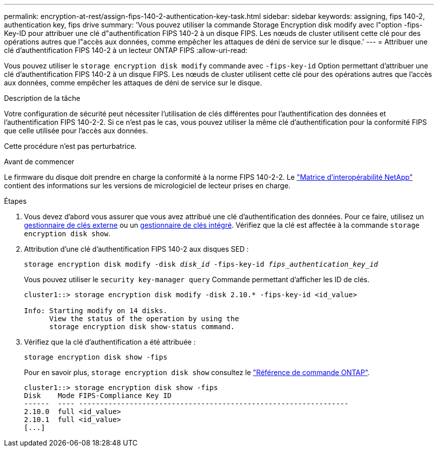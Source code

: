---
permalink: encryption-at-rest/assign-fips-140-2-authentication-key-task.html 
sidebar: sidebar 
keywords: assigning, fips 140-2, authentication key, fips drive 
summary: 'Vous pouvez utiliser la commande Storage Encryption disk modify avec l"option -fips-Key-ID pour attribuer une clé d"authentification FIPS 140-2 à un disque FIPS. Les nœuds de cluster utilisent cette clé pour des opérations autres que l"accès aux données, comme empêcher les attaques de déni de service sur le disque.' 
---
= Attribuer une clé d'authentification FIPS 140-2 à un lecteur ONTAP FIPS
:allow-uri-read: 


[role="lead"]
Vous pouvez utiliser le `storage encryption disk modify` commande avec `-fips-key-id` Option permettant d'attribuer une clé d'authentification FIPS 140-2 à un disque FIPS. Les nœuds de cluster utilisent cette clé pour des opérations autres que l'accès aux données, comme empêcher les attaques de déni de service sur le disque.

.Description de la tâche
Votre configuration de sécurité peut nécessiter l'utilisation de clés différentes pour l'authentification des données et l'authentification FIPS 140-2-2. Si ce n'est pas le cas, vous pouvez utiliser la même clé d'authentification pour la conformité FIPS que celle utilisée pour l'accès aux données.

Cette procédure n'est pas perturbatrice.

.Avant de commencer
Le firmware du disque doit prendre en charge la conformité à la norme FIPS 140-2-2. Le link:https://mysupport.netapp.com/matrix["Matrice d'interopérabilité NetApp"^] contient des informations sur les versions de micrologiciel de lecteur prises en charge.

.Étapes
. Vous devez d'abord vous assurer que vous avez attribué une clé d'authentification des données. Pour ce faire, utilisez un xref:assign-authentication-keys-seds-external-task.html[gestionnaire de clés externe] ou un xref:assign-authentication-keys-seds-onboard-task.html[gestionnaire de clés intégré]. Vérifiez que la clé est affectée à la commande `storage encryption disk show`.
. Attribution d'une clé d'authentification FIPS 140-2 aux disques SED :
+
`storage encryption disk modify -disk _disk_id_ -fips-key-id _fips_authentication_key_id_`

+
Vous pouvez utiliser le `security key-manager query` Commande permettant d'afficher les ID de clés.

+
[source]
----
cluster1::> storage encryption disk modify -disk 2.10.* -fips-key-id <id_value>

Info: Starting modify on 14 disks.
      View the status of the operation by using the
      storage encryption disk show-status command.
----
. Vérifiez que la clé d'authentification a été attribuée :
+
`storage encryption disk show -fips`

+
Pour en savoir plus, `storage encryption disk show` consultez le link:https://docs.netapp.com/us-en/ontap-cli/storage-encryption-disk-show.html["Référence de commande ONTAP"^].

+
[listing]
----
cluster1::> storage encryption disk show -fips
Disk    Mode FIPS-Compliance Key ID
------  ---- ----------------------------------------------------------------
2.10.0  full <id_value>
2.10.1  full <id_value>
[...]
----

